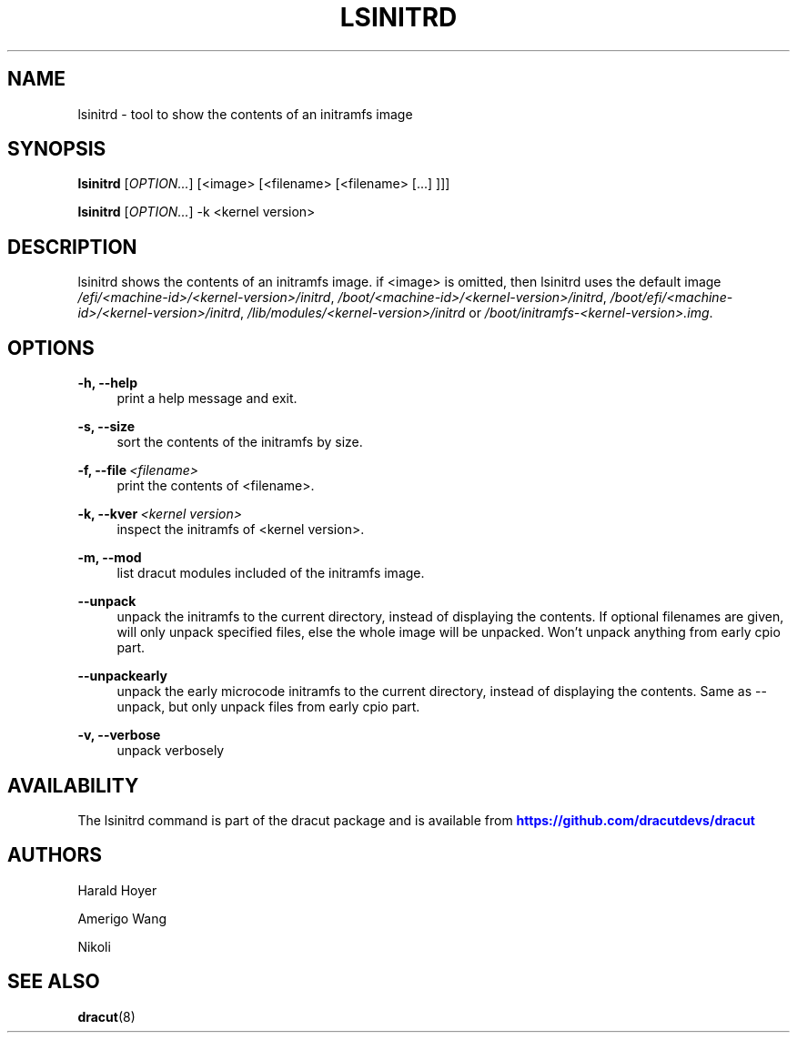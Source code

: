 '\" t
.\"     Title: lsinitrd
.\"    Author: [see the "AUTHORS" section]
.\" Generator: DocBook XSL Stylesheets vsnapshot <http://docbook.sf.net/>
.\"      Date: 03/19/2024
.\"    Manual: dracut
.\"    Source: dracut 059-210-g9bd698c8
.\"  Language: English
.\"
.TH "LSINITRD" "1" "03/19/2024" "dracut 059\-210\-g9bd698c8" "dracut"
.\" -----------------------------------------------------------------
.\" * Define some portability stuff
.\" -----------------------------------------------------------------
.\" ~~~~~~~~~~~~~~~~~~~~~~~~~~~~~~~~~~~~~~~~~~~~~~~~~~~~~~~~~~~~~~~~~
.\" http://bugs.debian.org/507673
.\" http://lists.gnu.org/archive/html/groff/2009-02/msg00013.html
.\" ~~~~~~~~~~~~~~~~~~~~~~~~~~~~~~~~~~~~~~~~~~~~~~~~~~~~~~~~~~~~~~~~~
.ie \n(.g .ds Aq \(aq
.el       .ds Aq '
.\" -----------------------------------------------------------------
.\" * set default formatting
.\" -----------------------------------------------------------------
.\" disable hyphenation
.nh
.\" disable justification (adjust text to left margin only)
.ad l
.\" -----------------------------------------------------------------
.\" * MAIN CONTENT STARTS HERE *
.\" -----------------------------------------------------------------
.SH "NAME"
lsinitrd \- tool to show the contents of an initramfs image
.SH "SYNOPSIS"
.sp
\fBlsinitrd\fR [\fIOPTION\&...\fR] [<image> [<filename> [<filename> [\&...] ]]]
.sp
\fBlsinitrd\fR [\fIOPTION\&...\fR] \-k <kernel version>
.SH "DESCRIPTION"
.sp
lsinitrd shows the contents of an initramfs image\&. if <image> is omitted, then lsinitrd uses the default image \fI/efi/<machine\-id>/<kernel\-version>/initrd\fR, \fI/boot/<machine\-id>/<kernel\-version>/initrd\fR, \fI/boot/efi/<machine\-id>/<kernel\-version>/initrd\fR, \fI/lib/modules/<kernel\-version>/initrd\fR or \fI/boot/initramfs\-<kernel\-version>\&.img\fR\&.
.SH "OPTIONS"
.PP
\fB\-h, \-\-help\fR
.RS 4
print a help message and exit\&.
.RE
.PP
\fB\-s, \-\-size\fR
.RS 4
sort the contents of the initramfs by size\&.
.RE
.PP
\fB\-f, \-\-file\fR\ \&\fI<filename>\fR
.RS 4
print the contents of <filename>\&.
.RE
.PP
\fB\-k, \-\-kver\fR\ \&\fI<kernel version>\fR
.RS 4
inspect the initramfs of <kernel version>\&.
.RE
.PP
\fB\-m, \-\-mod\fR
.RS 4
list dracut modules included of the initramfs image\&.
.RE
.PP
\fB\-\-unpack\fR
.RS 4
unpack the initramfs to the current directory, instead of displaying the contents\&. If optional filenames are given, will only unpack specified files, else the whole image will be unpacked\&. Won\(cqt unpack anything from early cpio part\&.
.RE
.PP
\fB\-\-unpackearly\fR
.RS 4
unpack the early microcode initramfs to the current directory, instead of displaying the contents\&. Same as \-\-unpack, but only unpack files from early cpio part\&.
.RE
.PP
\fB\-v, \-\-verbose\fR
.RS 4
unpack verbosely
.RE
.SH "AVAILABILITY"
.sp
The lsinitrd command is part of the dracut package and is available from \m[blue]\fBhttps://github\&.com/dracutdevs/dracut\fR\m[]
.SH "AUTHORS"
.sp
Harald Hoyer
.sp
Amerigo Wang
.sp
Nikoli
.SH "SEE ALSO"
.sp
\fBdracut\fR(8)
